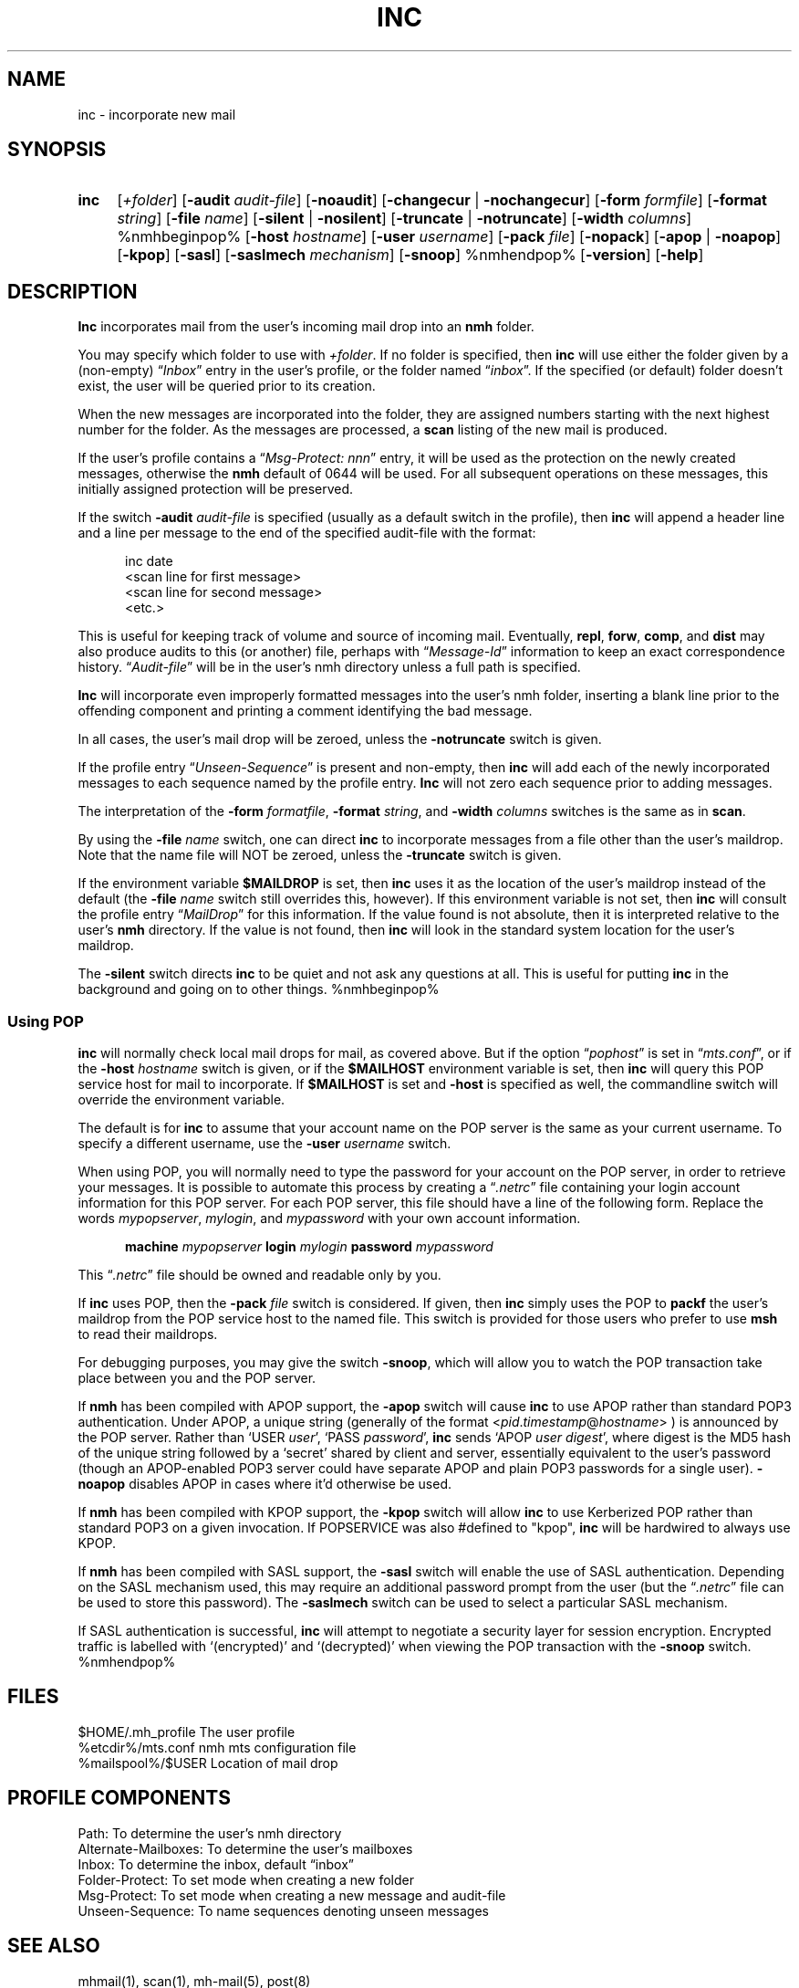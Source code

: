 .\"
.\" %nmhwarning%
.\" $Id$
.\"
.TH INC %manext1% "%nmhdate%" MH.6.8 [%nmhversion%]
.SH NAME
inc \- incorporate new mail
.SH SYNOPSIS
.HP 5
.na
.B inc
.RI [ +folder ]
.RB [ \-audit
.IR audit\-file ]
.RB [ \-noaudit ]
.RB [ \-changecur " | " \-nochangecur ]
.RB [ \-form
.IR formfile ]
.RB [ \-format
.IR string ]
.RB [ \-file
.IR name ]
.RB [ \-silent " | " \-nosilent ]
.RB [ \-truncate " | " \-notruncate ]
.RB [ \-width
.IR columns ]
%nmhbeginpop%
.RB [ \-host
.IR hostname ]
.RB [ \-user
.IR username ]
.RB [ \-pack
.IR file ]
.RB [ \-nopack ]
.RB [ \-apop " | " \-noapop ]
.RB [ \-kpop ]
.RB [ \-sasl ]
.RB [ \-saslmech
.IR mechanism ]
.RB [ \-snoop ]
%nmhendpop%
.RB [ \-version ]
.RB [ \-help ]
.ad
.SH DESCRIPTION
.B Inc
incorporates mail from the user's incoming mail drop into
an
.B nmh
folder.
.PP
You may specify which folder to use with
.IR +folder .
If no folder is specified, then
.B inc
will use either the folder given by a (non\-empty)
.RI \*(lq Inbox \*(rq
entry in the user's profile, or the folder named
.RI \*(lq inbox \*(rq.
If the specified (or default) folder doesn't
exist, the user will be queried prior to its creation.
.PP
When the new messages are incorporated into the folder, they are assigned
numbers starting with the next highest number for the folder.  As the
messages are processed, a
.B scan
listing of the new mail is produced.
.PP
If the user's profile contains a
.RI \*(lq "Msg\-Protect: nnn" \*(rq
entry, it
will be used as the protection on the newly created messages, otherwise
the
.B nmh
default of 0644 will be used.  For all subsequent operations
on these messages, this initially assigned protection will be preserved.
.PP
If the switch
.B \-audit
.I audit\-file
is specified (usually as a default
switch in the profile), then
.B inc
will append a header line and a
line per message to the end of the specified audit\-file with the format:
.PP
.RS 5
.nf
\*(<<inc\*(>> date
<scan line for first message>
<scan line for second message>
<etc.>
.fi
.RE
.PP
This is useful for keeping track of volume and source of incoming mail.
Eventually,
.BR repl ,
.BR forw ,
.BR comp ,
and
.B dist
may also produce audits to this (or another) file, perhaps with
.RI \*(lq Message\-Id \*(rq
information to keep an exact correspondence
history.
.RI \*(lq Audit\-file \*(rq
will be in the user's nmh directory unless a full path is specified.
.PP
.B Inc
will incorporate even improperly formatted messages into the
user's nmh folder, inserting a blank line prior to the offending component
and printing a comment identifying the bad message.
.PP
In all cases, the user's mail drop will be zeroed, unless the
.B \-notruncate
switch is given.
.PP
If the profile entry
.RI \*(lq Unseen\-Sequence \*(rq
is present and non\-empty, then
.B inc
will add each of the newly incorporated messages to
each sequence named by the profile entry.
.B Inc
will not zero each sequence prior to adding messages.
.PP
The interpretation of the
.B \-form
.IR formatfile ,
.B \-format
.IR string ,
and
.B \-width
.I columns
switches is the same as in
.BR scan .
.PP
By using the
.B \-file
.I name
switch, one can direct
.B inc
to incorporate messages from a file other than the user's maildrop.
Note that the name file will NOT be zeroed, unless the
.B \-truncate
switch is given.
.PP
If the environment variable
.B $MAILDROP
is set, then
.B inc
uses it as the location of the user's maildrop instead of the default
(the
.B -file
.I name
switch still overrides this, however).  If this
environment variable is not set, then
.B inc
will consult the profile entry
.RI \*(lq MailDrop \*(rq
for this information.  If the value found is
not absolute, then it is interpreted relative to the user's
.B nmh
directory.  If the value is not found, then
.B inc
will look in the standard system location for the user's maildrop.
.PP
The
.B \-silent
switch directs
.B inc
to be quiet and not ask any questions at all.  This is useful for putting
.B inc
in the background and going on to other things.
%nmhbeginpop%
.PP
.SS "Using POP"
.B inc
will normally check local mail drops for mail, as covered above.  But
if the option
.RI \*(lq pophost \*(rq
is set in
.RI \*(lq mts.conf \*(rq,
or if the
.B \-host
.I hostname
switch is given, or if the
.B $MAILHOST
environment variable is set, then
.B inc
will query this POP service host for mail to incorporate.  If
.B $MAILHOST
is set and
.B \-host
is specified as well, the commandline switch will override
the environment variable.
.PP
The default is for
.B inc
to assume that your account name on
the POP server is the same as your current username.  To specify
a different username, use the
.B \-user
.I username
switch.
.PP
When using POP, you will normally need to type the password for
your account on the POP server, in order to retrieve your messages.
It is possible to automate this process by creating a
.RI \*(lq .netrc \*(rq
file containing your login account information for this POP server.
For each POP server, this file should have a line of the following
form.  Replace the words
.IR mypopserver ,
.IR mylogin ,
and
.I mypassword
with your own account information.
.PP
.RS 5
.B machine
.I mypopserver
.B login
.I mylogin
.B password
.I mypassword
.RE
.PP
This
.RI \*(lq .netrc \*(rq
file should be owned and readable only by you.
.PP
If
.B inc
uses POP, then the
.B \-pack
.I file
switch is considered. If given, then
.B inc
simply uses the POP to
.B packf
the user's maildrop from the POP service host to the named file.  This switch
is provided for those users who prefer to use
.B msh
to read their maildrops.
.PP
For debugging purposes, you may give the switch
.BR \-snoop ,
which will allow you to watch the POP transaction take place
between you and the POP server.
.PP
If
.B nmh
has been compiled with APOP support, the
.B \-apop
switch will cause
.B inc
to use APOP rather than standard POP3 authentication.  Under APOP, a
unique string (generally of the format
.RI < pid . timestamp @ hostname >
) is announced by the POP server.
Rather than `USER
.IR user ',
`PASS
.IR password ',
.B inc
sends `APOP
.I user
.IR digest ',
where digest is the MD5 hash of the unique string followed by a
`secret' shared by client and server, essentially equivalent to the user's
password (though an APOP-enabled POP3 server could have separate APOP and plain
POP3 passwords for a single user).
.B \-noapop
disables APOP in cases where it'd otherwise be used.
.PP
If
.B nmh
has been compiled with KPOP support, the
.B \-kpop
switch will allow
.B inc
to use Kerberized POP rather than standard POP3 on a given invocation.
If POPSERVICE was also #defined to "kpop",
.B inc
will be hardwired to always use KPOP.
.PP
If
.B nmh
has been compiled with SASL support, the
.B \-sasl
switch will enable
the use of SASL authentication.  Depending on the SASL mechanism used, this
may require an additional password prompt from the user (but the
.RI \*(lq .netrc \*(rq
file can be used to store this password).  The
.B \-saslmech
switch can be used to select a particular SASL mechanism.
.PP
If SASL authentication is successful,
.B inc
will attempt to negotiate a security layer for session encryption.
Encrypted traffic is labelled with `(encrypted)' and `(decrypted)'
when viewing the POP transaction with the
.B \-snoop
switch.
%nmhendpop%

.SH FILES
.fc ^ ~
.nf
.ta \w'%etcdir%/ExtraBigFileName  'u
^$HOME/\&.mh\(ruprofile~^The user profile
^%etcdir%/mts.conf~^nmh mts configuration file
^%mailspool%/$USER~^Location of mail drop
.fi

.SH "PROFILE COMPONENTS"
.fc ^ ~
.nf
.ta 2.4i
.ta \w'ExtraBigProfileName  'u
^Path:~^To determine the user's nmh directory
^Alternate\-Mailboxes:~^To determine the user's mailboxes
^Inbox:~^To determine the inbox, default \*(lqinbox\*(rq
^Folder\-Protect:~^To set mode when creating a new folder
^Msg\-Protect:~^To set mode when creating a new message and audit\-file
^Unseen\-Sequence:~^To name sequences denoting unseen messages
.fi

.SH "SEE ALSO"
mhmail(1), scan(1), mh\-mail(5), post(8)

.SH DEFAULTS
.nf
.RB ` +folder "' defaulted by \*(lqInbox\*(rq above"
.RB ` \-noaudit '
.RB ` \-changecur '
.RB ` \-format "' defaulted as described above"
.RB ` \-nosilent '
.RB ` \-truncate "' if `" \-file " name' not given, `" \-notruncate "' otherwise"
.RB ` \-width "' defaulted to the width of the terminal"
%nmhbeginpop%
.RB ` \-nopack '
%nmhendpop%
.fi

.SH CONTEXT
The folder into which messages are being incorporated will become the
current folder.  The first message incorporated will become the current
message, unless the
.B \-nochangecur
option is specified.  This leaves the context ready for a
.B show
of the first new message.

.SH BUGS
The argument to the
.B \-format
switch must be interpreted as a single
token by the shell that invokes
.BR inc .
Therefore, one must usually place the argument to this switch inside
double\-quotes.
